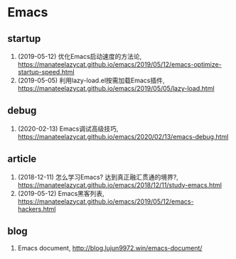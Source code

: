 * Emacs

** startup
1. (2019-05-12) 优化Emacs启动速度的方法论, <https://manateelazycat.github.io/emacs/2019/05/12/emacs-optimize-startup-speed.html>
2. (2019-05-05) 利用lazy-load.el按需加载Emacs插件, <https://manateelazycat.github.io/emacs/2019/05/05/lazy-load.html>

** debug
1. (2020-02-13) Emacs调试高级技巧, https://manateelazycat.github.io/emacs/2020/02/13/emacs-debug.html

** article
1. (2018-12-11) 怎么学习Emacs? 达到真正融汇贯通的境界?, <https://manateelazycat.github.io/emacs/2018/12/11/study-emacs.html>
2. (2019-05-12) Emacs黑客列表, <https://manateelazycat.github.io/emacs/2019/05/12/emacs-hackers.html>

** blog
1. Emacs document, <http://blog.lujun9972.win/emacs-document/>
